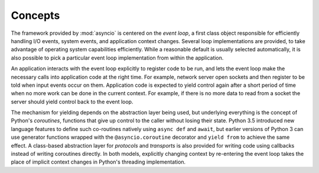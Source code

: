 ==========
 Concepts
==========

The framework provided by :mod:`asyncio` is centered on the *event
loop*, a first class object responsible for efficiently handling I/O
events, system events, and application context changes. Several loop
implementations are provided, to take advantage of operating system
capabilities efficiently. While a reasonable default is usually
selected automatically, it is also possible to pick a particular event
loop implementation from within the application.

An application interacts with the event loop explicitly to register
code to be run, and lets the event loop make the necessary calls into
application code at the right time. For example, network server open
sockets and then register to be told when input events occur on
them. Application code is expected to yield control again after a
short period of time when no more work can be done in the current
context. For example, if there is no more data to read from a socket
the server should yield control back to the event loop.

The mechanism for yielding depends on the abstraction layer being
used, but underlying everything is the concept of Python's
*coroutines*, functions that give up control to the caller without
losing their state. Python 3.5 introduced new language features to
define such co-routines natively using ``async def`` and ``await``,
but earlier versions of Python 3 can use generator functions wrapped
with the ``@asyncio.coroutine`` decorator and ``yield from`` to
achieve the same effect.  A class-based abstraction layer for
*protocols* and *transports* is also provided for writing code using
callbacks instead of writing coroutines directly. In both models,
explicitly changing context by re-entering the event loop takes the
place of implicit context changes in Python's threading
implementation.



..
  The fundamental API for the event loop to interact
  with application code is through a :class:`Future`, an object that
  represents a result that has not yet been computed. 

   *coroutines*, 




..
  In the case of an :mod:`asyncio` coroutine, control is yielded
  when the application needs to wait for something to happen, such as
  I/O buffers to be ready for reading or writing.




  Most programs manage their own control flow, relying on the
  underlying threading or process management of the language runtime or
  operating system to change context as needed.  An application based on
  :mod:`asyncio` lets the event loop decide what code to run at any given time, and 


   sets up its code so that the event loop will run it,
   and then turns control over to the loop.

